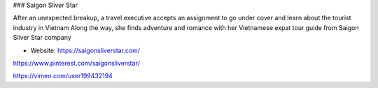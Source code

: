### Saigon Sliver Star

After an unexpected breakup, a travel executive accepts an assignment to go under cover and learn about the tourist industry in Vietnam Along the way, she finds adventure and romance with her Vietnamese expat tour guide from Saigon Sliver Star company


- Website: https://saigonsliverstar.com/

https://www.pinterest.com/saigonsliverstar/

https://vimeo.com/user199432194
